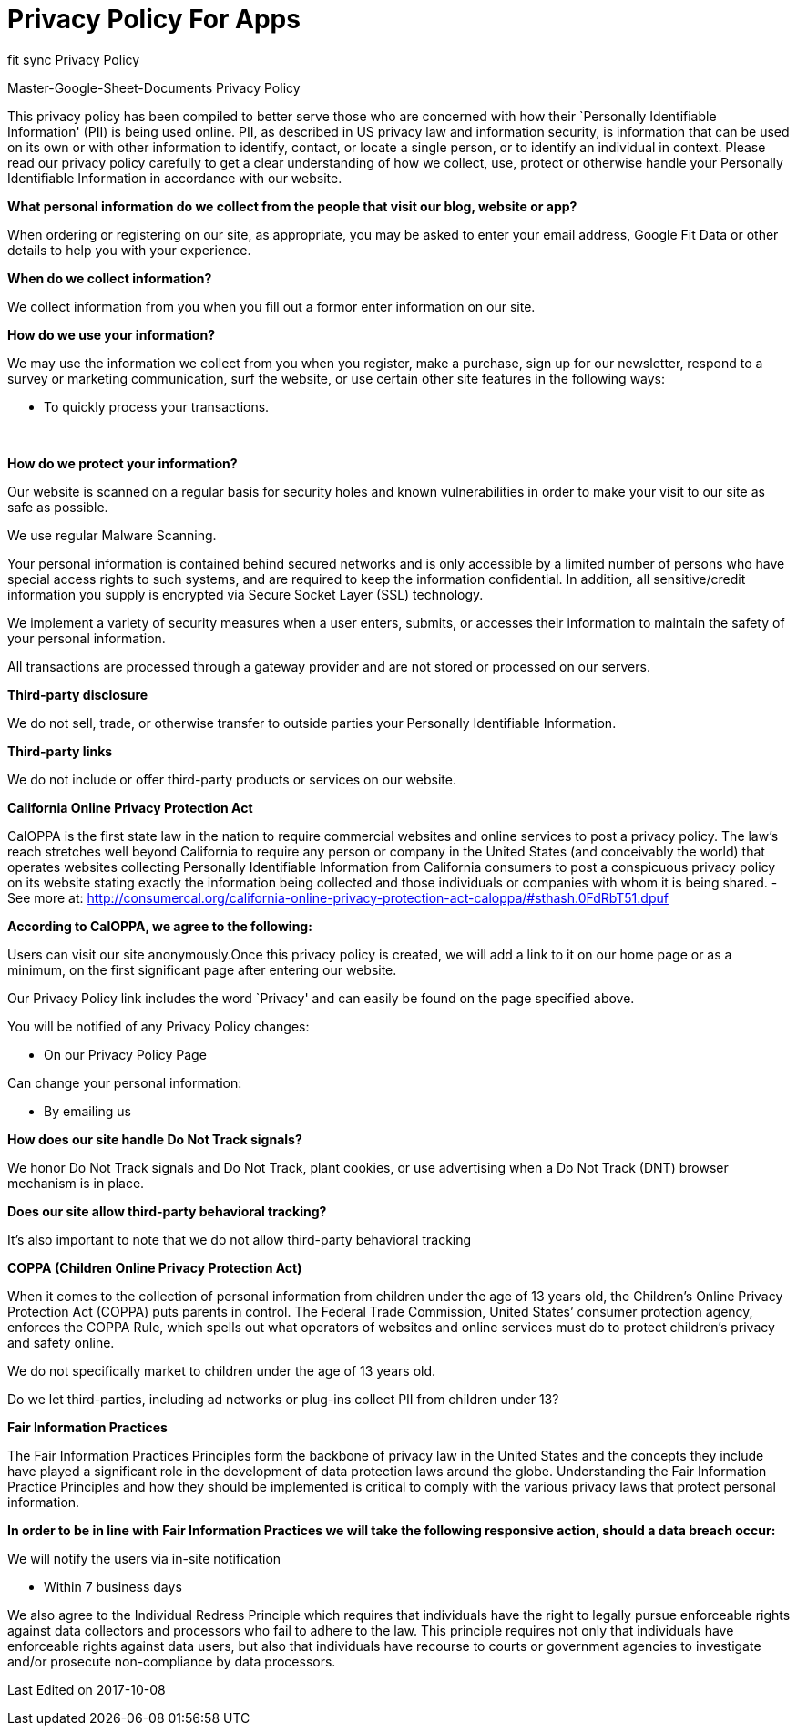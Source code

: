 = Privacy Policy For Apps
// See https://hubpress.gitbooks.io/hubpress-knowledgebase/content/ for information about the parameters.
// :hp-image: /covers/cover.png
:published_at: 2014-01-01
:hp-tags: HubPress, Policy
// :hp-alt-title: My English Title

[[ppHeader]]
fit sync Privacy Policy 

Master-Google-Sheet-Documents Privacy Policy


This privacy policy has been compiled to better serve those who are
concerned with how their `Personally Identifiable Information' (PII) is
being used online. PII, as described in US privacy law and information
security, is information that can be used on its own or with other
information to identify, contact, or locate a single person, or to
identify an individual in context. Please read our privacy policy
carefully to get a clear understanding of how we collect, use, protect
or otherwise handle your Personally Identifiable Information in
accordance with our website. 

[[infoCo]] 

*What personal information do we collect from the people that visit our
blog, website or app?*
 

When ordering or registering on our site, as appropriate, you may be
asked to enter your email address, Google Fit Data or other details to
help you with your experience.

 

*When do we collect information?*

 

We collect information from you when you fill out a formor enter information on our site.

 
[[infoUs]] 

*How do we use your information?*

 

We may use the information we collect from you when you register, make a
purchase, sign up for our newsletter, respond to a survey or marketing
communication, surf the website, or use certain other site features in
the following ways: 


* To quickly process your transactions.

[[infoPro]] +

*How do we protect your information?*

 

Our website is scanned on a regular basis for security holes and known
vulnerabilities in order to make your visit to our site as safe as
possible. 
 

We use regular Malware Scanning. 
 

Your personal information is contained behind secured networks and is
only accessible by a limited number of persons who have special access
rights to such systems, and are required to keep the information
confidential. In addition, all sensitive/credit information you supply
is encrypted via Secure Socket Layer (SSL) technology.

 

We implement a variety of security measures when a user enters, submits,
or accesses their information to maintain the safety of your personal
information.


All transactions are processed through a gateway provider and are not
stored or processed on our servers.

[[trDi]] 

*Third-party disclosure*


We do not sell, trade, or otherwise transfer to outside parties your
Personally Identifiable Information.

[[trLi]] 

*Third-party links*

 

We do not include or offer third-party products or services on our
website.

[[calOppa]] 

*California Online Privacy Protection Act*

 

CalOPPA is the first state law in the nation to require commercial
websites and online services to post a privacy policy. The law’s reach
stretches well beyond California to require any person or company in the
United States (and conceivably the world) that operates websites
collecting Personally Identifiable Information from California consumers
to post a conspicuous privacy policy on its website stating exactly the
information being collected and those individuals or companies with whom
it is being shared. - See more at:
http://consumercal.org/california-online-privacy-protection-act-caloppa/#sthash.0FdRbT51.dpuf 

 
*According to CalOPPA, we agree to the following:* +

Users can visit our site anonymously.Once this privacy policy is created, we will add a link to it on our
home page or as a minimum, on the first significant page after entering
our website. 

Our Privacy Policy link includes the word `Privacy' and can easily be
found on the page specified above.

 
You will be notified of any Privacy Policy changes:

* On our Privacy Policy Page 

Can change your personal information:

 * By emailing us

 
*How does our site handle Do Not Track signals?* 

We honor Do Not Track signals and Do Not Track, plant cookies, or use
advertising when a Do Not Track (DNT) browser mechanism is in place.

 
*Does our site allow third-party behavioral tracking?* 

It’s also important to note that we do not allow third-party behavioral
tracking

[[coppAct]] 

*COPPA (Children Online Privacy Protection Act)*

 

When it comes to the collection of personal information from children
under the age of 13 years old, the Children’s Online Privacy Protection
Act (COPPA) puts parents in control. The Federal Trade Commission,
United States’ consumer protection agency, enforces the COPPA Rule,
which spells out what operators of websites and online services must do
to protect children’s privacy and safety online. +
 

We do not specifically market to children under the age of 13 years old.

Do we let third-parties, including ad networks or plug-ins collect PII
from children under 13?

[[ftcFip]] 

*Fair Information Practices*

 

The Fair Information Practices Principles form the backbone of privacy
law in the United States and the concepts they include have played a
significant role in the development of data protection laws around the
globe. Understanding the Fair Information Practice Principles and how
they should be implemented is critical to comply with the various
privacy laws that protect personal information. 
 

*In order to be in line with Fair Information Practices we will take the
following responsive action, should a data breach occur:*

We will notify the users via in-site notification

* Within 7 business days

 
We also agree to the Individual Redress Principle which requires that
individuals have the right to legally pursue enforceable rights against data collectors and processors who fail to adhere to
the law. This principle requires not only that individuals have
enforceable rights against data users, but also that individuals have
recourse to courts or government agencies to investigate and/or
prosecute non-compliance by data processors.

[[canSpam]] 

 
Last Edited on 2017-10-08
